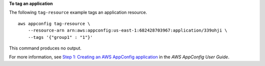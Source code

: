 **To tag an application**

The following ``tag-resource`` example tags an application resource. ::

    aws appconfig tag-resource \
        --resource-arn arn:aws:appconfig:us-east-1:682428703967:application/339ohji \
        --tags '{"group1" : "1"}'

This command produces no output.

For more information, see `Step 1: Creating an AWS AppConfig application <https://docs.aws.amazon.com/appconfig/latest/userguide/appconfig-creating-application.html>`__ in the *AWS AppConfig User Guide*.